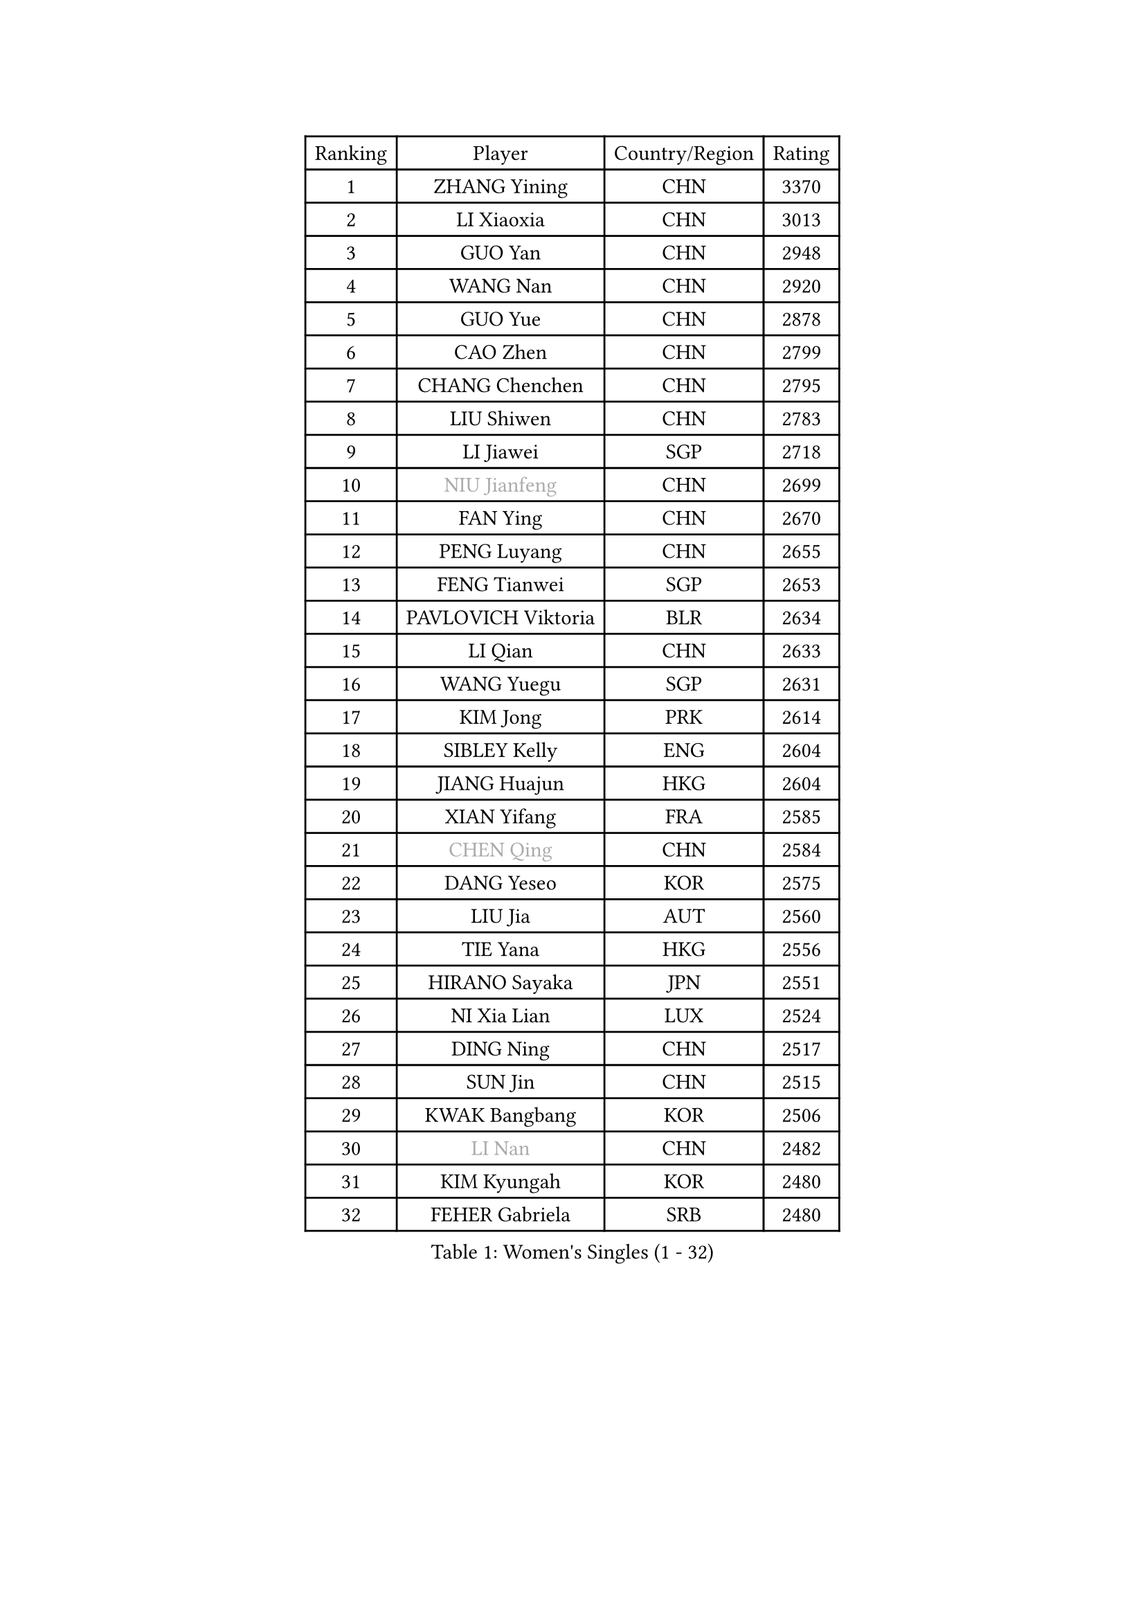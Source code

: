 
#set text(font: ("Courier New", "NSimSun"))
#figure(
  caption: "Women's Singles (1 - 32)",
    table(
      columns: 4,
      [Ranking], [Player], [Country/Region], [Rating],
      [1], [ZHANG Yining], [CHN], [3370],
      [2], [LI Xiaoxia], [CHN], [3013],
      [3], [GUO Yan], [CHN], [2948],
      [4], [WANG Nan], [CHN], [2920],
      [5], [GUO Yue], [CHN], [2878],
      [6], [CAO Zhen], [CHN], [2799],
      [7], [CHANG Chenchen], [CHN], [2795],
      [8], [LIU Shiwen], [CHN], [2783],
      [9], [LI Jiawei], [SGP], [2718],
      [10], [#text(gray, "NIU Jianfeng")], [CHN], [2699],
      [11], [FAN Ying], [CHN], [2670],
      [12], [PENG Luyang], [CHN], [2655],
      [13], [FENG Tianwei], [SGP], [2653],
      [14], [PAVLOVICH Viktoria], [BLR], [2634],
      [15], [LI Qian], [CHN], [2633],
      [16], [WANG Yuegu], [SGP], [2631],
      [17], [KIM Jong], [PRK], [2614],
      [18], [SIBLEY Kelly], [ENG], [2604],
      [19], [JIANG Huajun], [HKG], [2604],
      [20], [XIAN Yifang], [FRA], [2585],
      [21], [#text(gray, "CHEN Qing")], [CHN], [2584],
      [22], [DANG Yeseo], [KOR], [2575],
      [23], [LIU Jia], [AUT], [2560],
      [24], [TIE Yana], [HKG], [2556],
      [25], [HIRANO Sayaka], [JPN], [2551],
      [26], [NI Xia Lian], [LUX], [2524],
      [27], [DING Ning], [CHN], [2517],
      [28], [SUN Jin], [CHN], [2515],
      [29], [KWAK Bangbang], [KOR], [2506],
      [30], [#text(gray, "LI Nan")], [CHN], [2482],
      [31], [KIM Kyungah], [KOR], [2480],
      [32], [FEHER Gabriela], [SRB], [2480],
    )
  )#pagebreak()

#set text(font: ("Courier New", "NSimSun"))
#figure(
  caption: "Women's Singles (33 - 64)",
    table(
      columns: 4,
      [Ranking], [Player], [Country/Region], [Rating],
      [33], [POTA Georgina], [HUN], [2468],
      [34], [RAO Jingwen], [CHN], [2462],
      [35], [GAO Jun], [USA], [2454],
      [36], [FUKUHARA Ai], [JPN], [2451],
      [37], [#text(gray, "SCHOPP Jie")], [GER], [2449],
      [38], [FUKUOKA Haruna], [JPN], [2430],
      [39], [WU Jiaduo], [GER], [2425],
      [40], [LI Chunli], [NZL], [2423],
      [41], [BOROS Tamara], [CRO], [2419],
      [42], [LIN Ling], [HKG], [2417],
      [43], [SCHALL Elke], [GER], [2413],
      [44], [LI Jiao], [NED], [2406],
      [45], [#text(gray, "MIROU Maria")], [GRE], [2403],
      [46], [JIA Jun], [CHN], [2394],
      [47], [WANG Chen], [CHN], [2391],
      [48], [#text(gray, "SONG Ah Sim")], [HKG], [2384],
      [49], [YAO Yan], [CHN], [2379],
      [50], [YAN Chimei], [SMR], [2379],
      [51], [FUHRER Monika], [SUI], [2365],
      [52], [HU Melek], [TUR], [2360],
      [53], [SUN Beibei], [SGP], [2360],
      [54], [#text(gray, "KANAZAWA Saki")], [JPN], [2359],
      [55], [KRAVCHENKO Marina], [ISR], [2350],
      [56], [SAMARA Elizabeta], [ROU], [2347],
      [57], [FUJINUMA Ai], [JPN], [2346],
      [58], [BILENKO Tetyana], [UKR], [2343],
      [59], [YIP Lily], [USA], [2342],
      [60], [BARTHEL Zhenqi], [GER], [2339],
      [61], [#text(gray, "UMEMURA Aya")], [JPN], [2338],
      [62], [PARK Miyoung], [KOR], [2331],
      [63], [JEON Hyekyung], [KOR], [2330],
      [64], [TOTH Krisztina], [HUN], [2326],
    )
  )#pagebreak()

#set text(font: ("Courier New", "NSimSun"))
#figure(
  caption: "Women's Singles (65 - 96)",
    table(
      columns: 4,
      [Ranking], [Player], [Country/Region], [Rating],
      [65], [ISHIGAKI Yuka], [JPN], [2324],
      [66], [MOCROUSOV Elena], [MDA], [2324],
      [67], [CHEN TONG Fei-Ming], [TPE], [2322],
      [68], [LEE Eunhee], [KOR], [2311],
      [69], [WU Xue], [DOM], [2310],
      [70], [LAU Sui Fei], [HKG], [2307],
      [71], [SHEN Yanfei], [ESP], [2299],
      [72], [GATINSKA Katalina], [BUL], [2298],
      [73], [FENG Yalan], [CHN], [2293],
      [74], [KMOTORKOVA Lenka], [SVK], [2293],
      [75], [LI Xue], [FRA], [2288],
      [76], [#text(gray, "ZAMFIR Adriana")], [ROU], [2277],
      [77], [YANG Fen], [CGO], [2277],
      [78], [YU Mengyu], [SGP], [2276],
      [79], [ODOROVA Eva], [SVK], [2273],
      [80], [FERLIANA Christine], [INA], [2270],
      [81], [PAVLOVICH Veronika], [BLR], [2267],
      [82], [LAY Jian Fang], [AUS], [2264],
      [83], [TASEI Mikie], [JPN], [2262],
      [84], [PROKHOROVA Yulia], [RUS], [2259],
      [85], [MIAO Miao], [AUS], [2257],
      [86], [LI Qian], [POL], [2252],
      [87], [EKHOLM Matilda], [SWE], [2251],
      [88], [PAN Chun-Chu], [TPE], [2243],
      [89], [PAOVIC Sandra], [CRO], [2241],
      [90], [BOLLMEIER Nadine], [GER], [2240],
      [91], [PASKAUSKIENE Ruta], [LTU], [2240],
      [92], [MU Zi], [CHN], [2235],
      [93], [DAS Mouma], [IND], [2231],
      [94], [GANINA Svetlana], [RUS], [2225],
      [95], [#text(gray, "ASENOVA Tanya")], [BUL], [2225],
      [96], [FUJII Hiroko], [JPN], [2213],
    )
  )#pagebreak()

#set text(font: ("Courier New", "NSimSun"))
#figure(
  caption: "Women's Singles (97 - 128)",
    table(
      columns: 4,
      [Ranking], [Player], [Country/Region], [Rating],
      [97], [KONISHI An], [JPN], [2211],
      [98], [DRINKHALL Joanna], [ENG], [2204],
      [99], [#text(gray, "YAN Xiaoshan")], [POL], [2204],
      [100], [SHAN Xiaona], [GER], [2197],
      [101], [MONTEIRO DODEAN Daniela], [ROU], [2195],
      [102], [SEOK Hajung], [KOR], [2194],
      [103], [KIM Kyungha], [KOR], [2189],
      [104], [#text(gray, "TODOROVIC Biljana")], [SLO], [2187],
      [105], [#text(gray, "JANG Hyon Ae")], [PRK], [2187],
      [106], [DVORAK Galia], [ESP], [2186],
      [107], [ONO Shiho], [JPN], [2185],
      [108], [MA Chao In], [MAC], [2185],
      [109], [PESOTSKA Margaryta], [UKR], [2181],
      [110], [LU Yun-Feng], [TPE], [2181],
      [111], [JEE Minhyung], [AUS], [2181],
      [112], [KIM Junghyun], [KOR], [2179],
      [113], [KO Somi], [KOR], [2174],
      [114], [ETSUZAKI Ayumi], [JPN], [2168],
      [115], [STEFANOVA Nikoleta], [ITA], [2168],
      [116], [KOSTROMINA Tatyana], [BLR], [2167],
      [117], [JIAO Yongli], [ESP], [2163],
      [118], [LI Jie], [NED], [2163],
      [119], [HIURA Reiko], [JPN], [2162],
      [120], [BAKULA Andrea], [CRO], [2161],
      [121], [SOLJA Amelie], [AUT], [2160],
      [122], [WEN Jia], [CHN], [2147],
      [123], [ZHANG Rui], [HKG], [2146],
      [124], [YU Kwok See], [HKG], [2142],
      [125], [KOTIKHINA Irina], [RUS], [2141],
      [126], [PETROVA Detelina], [BUL], [2139],
      [127], [#text(gray, "SIA Mee Mee")], [BRU], [2137],
      [128], [#text(gray, "NEMES Olga")], [ROU], [2135],
    )
  )